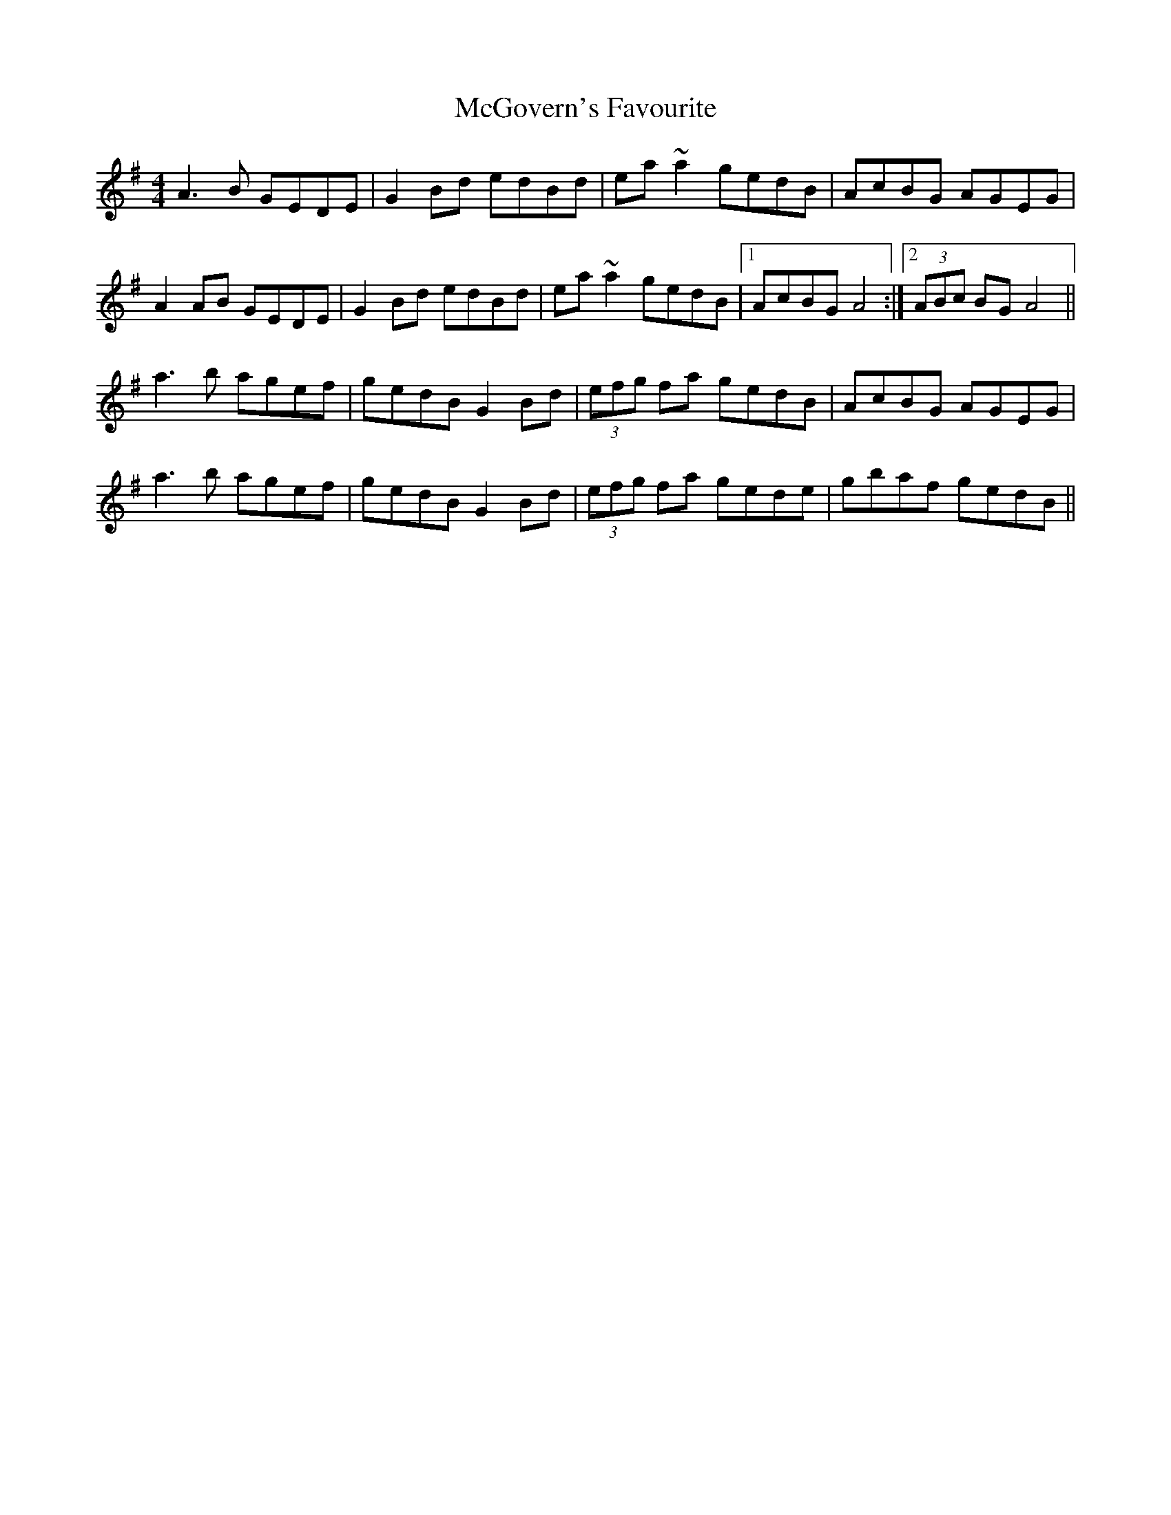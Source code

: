 X: 26129
T: McGovern's Favourite
R: reel
M: 4/4
K: Adorian
A3B GEDE|G2Bd edBd|ea~a2 gedB|AcBG AGEG|
A2AB GEDE|G2Bd edBd|ea~a2 gedB|1 AcBG A4:|2 (3ABc BG A4||
a3b agef|gedB G2Bd|(3efg fa gedB|AcBG AGEG|
a3b agef|gedB G2Bd|(3efg fa gede|gbaf gedB||

